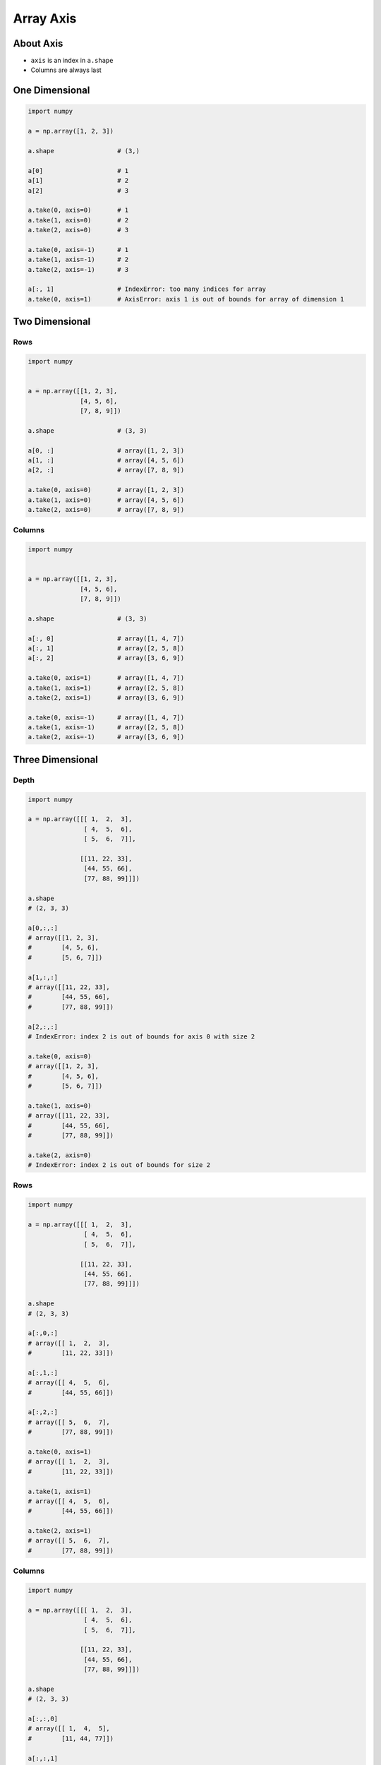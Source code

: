 **********
Array Axis
**********


About Axis
==========
* ``axis`` is an index in ``a.shape``
* Columns are always last


One Dimensional
===============
.. code-block:: python

    import numpy

    a = np.array([1, 2, 3])

    a.shape                 # (3,)

    a[0]                    # 1
    a[1]                    # 2
    a[2]                    # 3

    a.take(0, axis=0)       # 1
    a.take(1, axis=0)       # 2
    a.take(2, axis=0)       # 3

    a.take(0, axis=-1)      # 1
    a.take(1, axis=-1)      # 2
    a.take(2, axis=-1)      # 3

    a[:, 1]                 # IndexError: too many indices for array
    a.take(0, axis=1)       # AxisError: axis 1 is out of bounds for array of dimension 1


Two Dimensional
===============

Rows
----
.. code-block:: python

    import numpy


    a = np.array([[1, 2, 3],
                  [4, 5, 6],
                  [7, 8, 9]])

    a.shape                 # (3, 3)

    a[0, :]                 # array([1, 2, 3])
    a[1, :]                 # array([4, 5, 6])
    a[2, :]                 # array([7, 8, 9])

    a.take(0, axis=0)       # array([1, 2, 3])
    a.take(1, axis=0)       # array([4, 5, 6])
    a.take(2, axis=0)       # array([7, 8, 9])

Columns
-------
.. code-block:: python

    import numpy


    a = np.array([[1, 2, 3],
                  [4, 5, 6],
                  [7, 8, 9]])

    a.shape                 # (3, 3)

    a[:, 0]                 # array([1, 4, 7])
    a[:, 1]                 # array([2, 5, 8])
    a[:, 2]                 # array([3, 6, 9])

    a.take(0, axis=1)       # array([1, 4, 7])
    a.take(1, axis=1)       # array([2, 5, 8])
    a.take(2, axis=1)       # array([3, 6, 9])

    a.take(0, axis=-1)      # array([1, 4, 7])
    a.take(1, axis=-1)      # array([2, 5, 8])
    a.take(2, axis=-1)      # array([3, 6, 9])


Three Dimensional
=================

Depth
-----
.. code-block:: python

    import numpy

    a = np.array([[[ 1,  2,  3],
                   [ 4,  5,  6],
                   [ 5,  6,  7]],

                  [[11, 22, 33],
                   [44, 55, 66],
                   [77, 88, 99]]])

    a.shape
    # (2, 3, 3)

    a[0,:,:]
    # array([[1, 2, 3],
    #        [4, 5, 6],
    #        [5, 6, 7]])

    a[1,:,:]
    # array([[11, 22, 33],
    #        [44, 55, 66],
    #        [77, 88, 99]])

    a[2,:,:]
    # IndexError: index 2 is out of bounds for axis 0 with size 2

    a.take(0, axis=0)
    # array([[1, 2, 3],
    #        [4, 5, 6],
    #        [5, 6, 7]])

    a.take(1, axis=0)
    # array([[11, 22, 33],
    #        [44, 55, 66],
    #        [77, 88, 99]])

    a.take(2, axis=0)
    # IndexError: index 2 is out of bounds for size 2

Rows
----
.. code-block:: python

    import numpy

    a = np.array([[[ 1,  2,  3],
                   [ 4,  5,  6],
                   [ 5,  6,  7]],

                  [[11, 22, 33],
                   [44, 55, 66],
                   [77, 88, 99]]])

    a.shape
    # (2, 3, 3)

    a[:,0,:]
    # array([[ 1,  2,  3],
    #        [11, 22, 33]])

    a[:,1,:]
    # array([[ 4,  5,  6],
    #        [44, 55, 66]])

    a[:,2,:]
    # array([[ 5,  6,  7],
    #        [77, 88, 99]])

    a.take(0, axis=1)
    # array([[ 1,  2,  3],
    #        [11, 22, 33]])

    a.take(1, axis=1)
    # array([[ 4,  5,  6],
    #        [44, 55, 66]])

    a.take(2, axis=1)
    # array([[ 5,  6,  7],
    #        [77, 88, 99]])

Columns
-------
.. code-block:: python

    import numpy

    a = np.array([[[ 1,  2,  3],
                   [ 4,  5,  6],
                   [ 5,  6,  7]],

                  [[11, 22, 33],
                   [44, 55, 66],
                   [77, 88, 99]]])

    a.shape
    # (2, 3, 3)

    a[:,:,0]
    # array([[ 1,  4,  5],
    #        [11, 44, 77]])

    a[:,:,1]
    # array([[ 2,  5,  6],
    #        [22, 55, 88]])

    a[:,:,2]
    # array([[ 3,  6,  7],
    #        [33, 66, 99]])

    a.take(0, axis=2)
    # array([[ 1,  4,  5],
    #        [11, 44, 77]])

    a.take(1, axis=2)
    # array([[ 2,  5,  6],
    #        [22, 55, 88]])

    a.take(2, axis=2)
    # array([[ 3,  6,  7],
    #        [33, 66, 99]])

    a.take(0, axis=-1)
    # array([[ 1,  4,  5],
    #        [11, 44, 77]])

    a.take(1, axis=-1)
    # array([[ 2,  5,  6],
    #        [22, 55, 88]])

    a.take(2, axis=-1)
    # array([[ 3,  6,  7],
    #        [33, 66, 99]])


``n`` Dimensional
=================
* ``axis`` is an index in ``a.shape``
* Columns are always last
